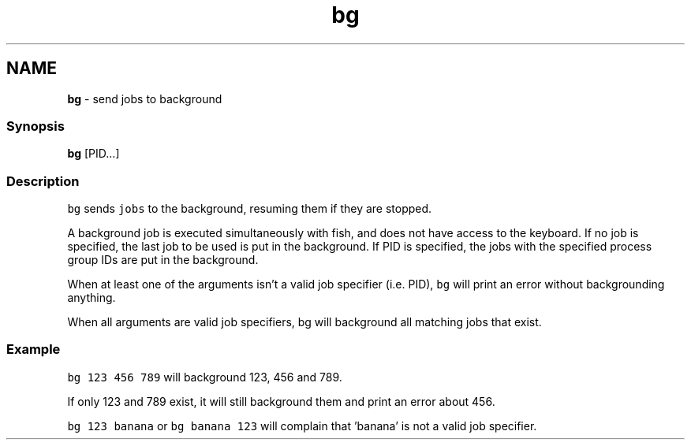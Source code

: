 .TH "bg" 1 "Tue Feb 19 2019" "Version 3.0.2" "fish" \" -*- nroff -*-
.ad l
.nh
.SH NAME
\fBbg\fP - send jobs to background
.PP
.SS "Synopsis"
.PP
.nf

\fBbg\fP [PID\&.\&.\&.]
.fi
.PP
.SS "Description"
\fCbg\fP sends \fCjobs\fP to the background, resuming them if they are stopped\&.
.PP
A background job is executed simultaneously with fish, and does not have access to the keyboard\&. If no job is specified, the last job to be used is put in the background\&. If PID is specified, the jobs with the specified process group IDs are put in the background\&.
.PP
When at least one of the arguments isn't a valid job specifier (i\&.e\&. PID), \fCbg\fP will print an error without backgrounding anything\&.
.PP
When all arguments are valid job specifiers, bg will background all matching jobs that exist\&.
.SS "Example"
\fCbg 123 456 789\fP will background 123, 456 and 789\&.
.PP
If only 123 and 789 exist, it will still background them and print an error about 456\&.
.PP
\fCbg 123 banana\fP or \fCbg banana 123\fP will complain that 'banana' is not a valid job specifier\&. 
